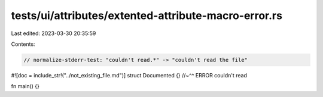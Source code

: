 tests/ui/attributes/extented-attribute-macro-error.rs
=====================================================

Last edited: 2023-03-30 20:35:59

Contents:

.. code-block:: rs

    // normalize-stderr-test: "couldn't read.*" -> "couldn't read the file"

#![doc = include_str!("../not_existing_file.md")]
struct Documented {}
//~^^ ERROR couldn't read

fn main() {}



